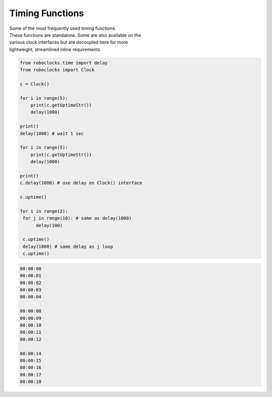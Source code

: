 Timing Functions
----------------

.. py:mod: 
.. py:mod:: py_mod

| Some of the most frequently used timing functions.
| These functions are standalone. Some are also available on the
| various clock interfaces but are decoupled here for more 
| lightweight, streamlined inline requirements. 



.. function:: delay(delay_time)

    Initiates a delay for the specified amount of time in milliseconds
    The underlying timing mechanism uses the most accurate, 
    valid monotonic time available. This delay function can be
    used safely inside a process thread. It is named after the
    **arduino** delay function.

  :param delay_time: amount of time to delay (milliseconds)

  :return: None

  Example

  | Variations on 1 second delays
  | with 2 forms of output for uptime

.. code-block:: python
    
    from roboclocks.time import delay
    from roboclocks import Clock

    c = Clock()
    
    for i in range(5): 
        print(c.getUptimeStr())
        delay(1000)
    
    print()
    delay(1000) # wait 1 sec
    
    for i in range(5):
        print(c.getUptimeStr())
        delay(1000)
        
    print()
    c.delay(1000) # use delay on Clock() interface
    
    c.uptime()
    
    for i in range(2):
     for j in range(10): # same as delay(1000)
          delay(100)
          
     c.uptime()
     delay(1000) # same delay as j loop
     c.uptime()
     

.. code-block:: python

    00:00:00
    00:00:01
    00:00:02
    00:00:03
    00:00:04
    
    00:00:08
    00:00:09
    00:00:10
    00:00:11
    00:00:12
    
    00:00:14
    00:00:15
    00:00:16
    00:00:17
    00:00:18


